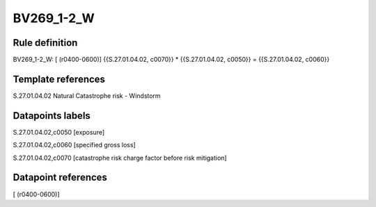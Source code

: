 ===========
BV269_1-2_W
===========

Rule definition
---------------

BV269_1-2_W: [ (r0400-0600)] {{S.27.01.04.02, c0070}} * {{S.27.01.04.02, c0050}} = {{S.27.01.04.02, c0060}}


Template references
-------------------

S.27.01.04.02 Natural Catastrophe risk - Windstorm


Datapoints labels
-----------------

S.27.01.04.02,c0050 [exposure]

S.27.01.04.02,c0060 [specified gross loss]

S.27.01.04.02,c0070 [catastrophe risk charge factor before risk mitigation]



Datapoint references
--------------------

[ (r0400-0600)]